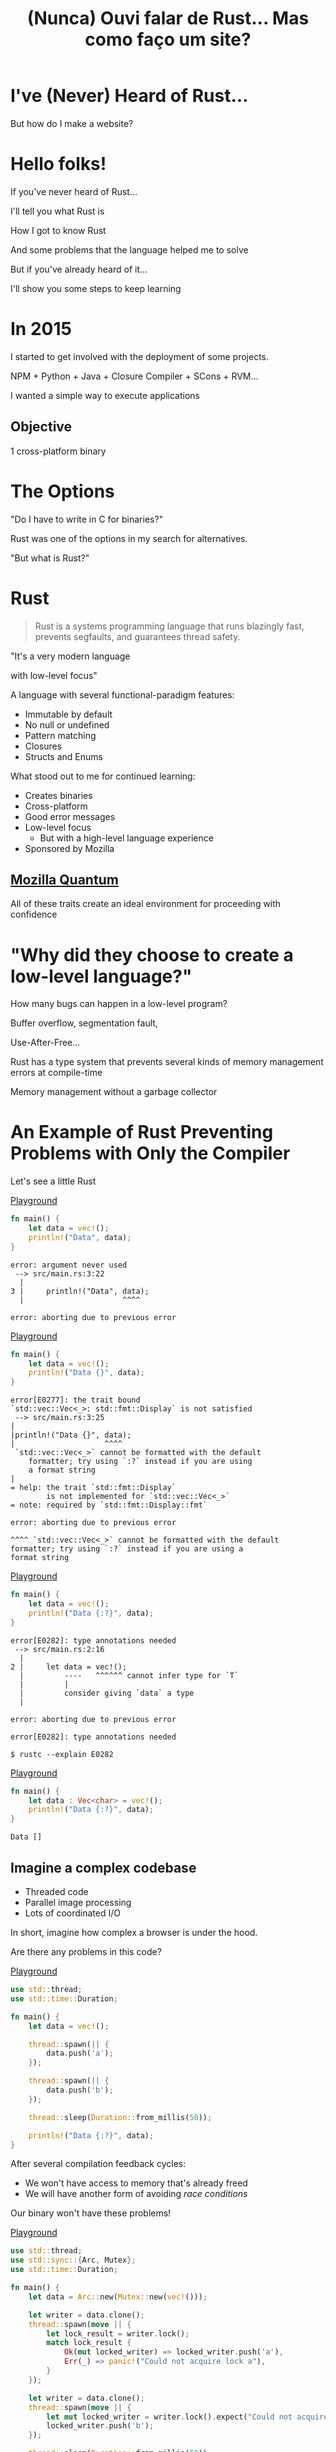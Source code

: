 #+Title: (Nunca) Ouvi falar de Rust... Mas como faço um site?
#+OPTIONS:   num:nil toc:nil reveal_overview:t reveal_title_slide:nil reveal_history:t
#+REVEAL_THEME: base16
#+REVEAL_TRANS: slide
#+REVEAL_MAX_SCALE: 1.8
#+REVEAL_EXTRA_CSS: extra.css

* I've (Never) Heard of Rust...

  But how do I make a website?

* Hello folks!

  #+reveal: split
  If you've never heard of Rust...

  #+reveal: split
  I'll tell you what Rust is

  #+reveal: split
  How I got to know Rust

  #+reveal: split
  And some problems that the language helped me to solve

  #+reveal: split
  But if you've already heard of it...

  #+reveal: split
  I'll show you some steps to keep learning

* In 2015

  #+reveal: split
  I started to get involved with the deployment of some projects.

  #+reveal: split
  NPM + Python + Java + Closure Compiler + SCons + RVM...

  #+reveal: split
  I wanted a simple way to execute applications

** Objective
   1 cross-platform binary

* The Options

  #+reveal: split
  "Do I have to write in C for binaries?"

  #+reveal: split
  Rust was one of the options in my search for alternatives.

  #+reveal: split
  "But what is Rust?"

* Rust
  :PROPERTIES:
  :CUSTOM_ID: rust
  :END:
  #+REVEAL_HTML:  <img style="border: none; box-shadow: none; position: relative; top: 1.6em;" src="rust-logo.svg" width="25%" />

  #+BEGIN_QUOTE
  Rust is a systems programming language that runs blazingly fast, prevents segfaults, and guarantees thread safety.
  #+END_QUOTE

  #+reveal: split
  # FIXME: Essa é uma citação alheia, ou do Bruno mesmo?
  "It's a very modern language

  with low-level focus"

  #+reveal: split
  A language with several functional-paradigm features:

  #+attr_reveal: :frag (t t t t t)
  - Immutable by default
  - No null or undefined
  - Pattern matching
  - Closures
  - Structs and Enums

  #+reveal: split
  # FIXME: Bruno, essa tradução lhe parece certo? Não entendi super bem por
  # quê mencionou o "seguir aprendendo"...
  What stood out to me for continued learning:

  #+attr_reveal: :frag (t t t t t)
  - Creates binaries
  - Cross-platform
  - Good error messages
  - Low-level focus
    - But with a high-level language experience
  - Sponsored by Mozilla

** [[https://www.mozilla.org/en-US/firefox/quantum/][Mozilla Quantum]]

   All of these traits create an ideal environment for proceeding with confidence

* "Why did they choose to create a low-level language?"

  How many bugs can happen in a low-level program?

  #+reveal: split
  Buffer overflow, segmentation fault,

  Use-After-Free...

  #+reveal: split
  Rust has a type system that prevents several kinds of memory management errors at compile-time

  #+reveal: split
  Memory management without a garbage collector

* An Example of Rust Preventing Problems with Only the Compiler

  Let's see a little Rust

  #+reveal: split
  [[https://play.rust-lang.org/?gist=638e72a89e58556878203164865e3a83&version=stable][Playground]]

  #+BEGIN_SRC rust
    fn main() {
        let data = vec!();
        println!("Data", data);
    }
  #+END_SRC

  #+reveal: split
  #+BEGIN_SRC
error: argument never used
 --> src/main.rs:3:22
  |
3 |     println!("Data", data);
  |                      ^^^^

error: aborting due to previous error
  #+END_SRC

  #+reveal: split
  [[https://play.rust-lang.org/?gist=a3e89511533fe9ed311cdc1a56e6cd6f&version=stable][Playground]]

  #+BEGIN_SRC rust
    fn main() {
        let data = vec!();
        println!("Data {}", data);
    }
  #+END_SRC

  #+reveal: split
  #+BEGIN_SRC
error[E0277]: the trait bound
`std::vec::Vec<_>: std::fmt::Display` is not satisfied
 --> src/main.rs:3:25
|
|println!("Data {}", data);
|                    ^^^^
 `std::vec::Vec<_>` cannot be formatted with the default
    formatter; try using `:?` instead if you are using
    a format string
|
= help: the trait `std::fmt::Display`
        is not implemented for `std::vec::Vec<_>`
= note: required by `std::fmt::Display::fmt`

error: aborting due to previous error
  #+END_SRC

  #+reveal: split
  #+BEGIN_SRC
  ^^^^ `std::vec::Vec<_>` cannot be formatted with the default
  formatter; try using `:?` instead if you are using a
  format string
  #+END_SRC

  #+reveal: split
  [[https://play.rust-lang.org/?gist=05d06e731b17b64faa7cd804251dc311&version=stable][Playground]]

  #+BEGIN_SRC rust
    fn main() {
        let data = vec!();
        println!("Data {:?}", data);
    }
  #+END_SRC

  #+reveal: split
  #+BEGIN_SRC
error[E0282]: type annotations needed
 --> src/main.rs:2:16
  |
2 |     let data = vec!();
  |         ----   ^^^^^^ cannot infer type for `T`
  |         |
  |         consider giving `data` a type
  |

error: aborting due to previous error
  #+END_SRC

  #+reveal: split
  #+BEGIN_SRC
error[E0282]: type annotations needed
  #+END_SRC

  #+reveal: split
  #+BEGIN_SRC
  $ rustc --explain E0282
  #+END_SRC

  #+reveal: split
  [[https://play.rust-lang.org/?gist=8c2e161f0fe929a1d8edfe88013779b2&version=stable][Playground]]

  #+BEGIN_SRC rust
    fn main() {
        let data : Vec<char> = vec!();
        println!("Data {:?}", data);
    }
  #+END_SRC

  #+reveal: split
  #+BEGIN_SRC
  Data []
  #+END_SRC

** Imagine a complex codebase

   - Threaded code
   - Parallel image processing
   - Lots of coordinated I/O

   #+reveal: split
   In short, imagine how complex a browser is under the hood.

   #+reveal: split
   Are there any problems in this code?

   [[https://play.rust-lang.org/?gist=e03bb56c3fdb75e434a0cf71583034b5&version=stable][Playground]]
   #+BEGIN_SRC rust
     use std::thread;
     use std::time::Duration;

     fn main() {
         let data = vec!();

         thread::spawn(|| {
             data.push('a');
         });

         thread::spawn(|| {
             data.push('b');
         });

         thread::sleep(Duration::from_millis(50));

         println!("Data {:?}", data);
     }
   #+END_SRC

   #+reveal: split
   After several compilation feedback cycles:

   - We won't have access to memory that's already freed
   - We will have another form of avoiding /race conditions/

   Our binary won't have these problems!

   #+reveal: split
   [[https://play.rust-lang.org/?gist=419ff286df8f165c35879e30f9b8e1f7&version=stable][Playground]]

   #+BEGIN_SRC rust
     use std::thread;
     use std::sync::{Arc, Mutex};
     use std::time::Duration;

     fn main() {
         let data = Arc::new(Mutex::new(vec!()));

         let writer = data.clone();
         thread::spawn(move || {
             let lock_result = writer.lock();
             match lock_result {
                 Ok(mut locked_writer) => locked_writer.push('a'),
                 Err(_) => panic!("Could not acquire lock a"),
             }
         });

         let writer = data.clone();
         thread::spawn(move || {
             let mut locked_writer = writer.lock().expect("Could not acquire lock b");
             locked_writer.push('b');
         });

         thread::sleep(Duration::from_millis(50));

         println!("Data {:?}", data);
     }
   #+END_SRC


** This type system brings new ways of expressing ownership

   #+reveal: split
   Which we can't do in other better-known languages

    #+reveal: split
    [[https://play.rust-lang.org/?gist=1bc78bcf4678616aa01538b6a281f9ed&version=stable][Playground]]

    #+BEGIN_SRC rust
      #[derive(Debug)]
      struct Request {
          id: i32
      }

      fn new_request() -> Request {
          Request { id: 1 }
      }

      fn send_request(request: Request) {
          // Code to send a request
      }

      fn main() {
          let request = new_request();
          send_request(request);

          println!("Request data: {:?}", request);
      }
    #+END_SRC

    #+reveal: split
    #+BEGIN_SRC
error[E0382]: use of moved value: `request`
  --> src/main.rs:18:39
   |
16 |     send_request(request);
   |                  ------- value moved here
17 |
18 |     println!("Request data: {:?}", request);
   |                                    ^^^^^^^
                         value used here after move
    #+END_SRC

    #+reveal: split
    We can only access the request before we send data in this scenario.

    #+reveal: split
    And this is enforced by the compiler.

    #+reveal: split
    [[https://play.rust-lang.org/?gist=a84b49edfd7166e56d81260b0e08aa20&version=stable][Playground]]

    #+BEGIN_SRC rust
      #[derive(Debug)]
      struct Request {
          id: i32
      }

      fn new_request() -> Request {
          Request { id: 1 }
      }

      fn send_request(request: Request) {
          // Code to send a request
      }

      fn main() {
          let request = new_request();
          println!("Request data: {:?}", request);

          send_request(request);
      }
    #+END_SRC

    #+reveal: split
    #+BEGIN_SRC
Dados do pedido: Request { id: 1 }
    #+END_SRC

** Rust encourages [[https://doc.rust-lang.org/1.7.0/book/testing.html][testing]] from the beginning of a project
   Types can't verify all logic

   #+reveal: split
   #+BEGIN_SRC rust
     pub fn super_calculation(x: i32, y: i32) -> i32 {
         x + y
     }

     #[test]
     fn test_super_calculation() {
         assert_eq!(3, super_calculation(1, 2));
     }
   #+END_SRC

   #+reveal: split
   #+BEGIN_SRC
$ cargo test
running 1 test
test test_super_calculation ... ok

test result: ok. 1 passed; 0 failed; 0 ignored; 0 measured; 0 filtered out
   #+END_SRC

** [[https://doc.rust-lang.org/1.7.0/book/documentation.html][Documentation]] is seen as an important part of your project

   #+reveal: split
   Trying to avoid out-of-date examples

   #+reveal: split
   #+BEGIN_SRC rust
     /// Runs a grand calculation that will leave you surprised
     /// # Examples
     ///
     /// ```
     /// use my_lib::*;
     ///
     /// assert_eq!(5, surprise_calculation(1, 2));
     /// ```
     pub fn surprise_calculation(x: i32, y: i32, z: i32) -> i32 {
         x + y + z
     }
   #+END_SRC

   #+reveal: split
   Examples in documentation are executed during testing

   #+BEGIN_SRC
$ cargo test
[...]
running 1 test
test src/lib.rs - surprise_calculation (line 4) ... FAILED

failures:

---- src/lib.rs - surprise_calculation (line 4) stdout ----
  error[E0061]: this function takes 3 parameters but 2 parameters were supplied
 --> src/lib.rs:5:32
  |
5 | assert_eq!(5, surprise_calculation(1, 2));
  |                                    ^^^^ expected 3 parameters
   #+END_SRC

   #+reveal: split
   Generating project documentation is simple

   #+BEGIN_SRC
$ cargo doc --open
   #+END_SRC

** A systems language:

   - That has clear error messages
   - That cares about documentation and tests
   - And combines all these lessons from other languages

   It's a great evolution for the whole low-level ecosystem

   #+reveal: split
   And a great option to construct low-level platforms

** But you don't have to worry about all this now

   #+reveal: split
   These were examples of the potential of the language

   #+reveal: split
   You can learn bit by bit, at your own speed

   #+reveal: split
   And start with what you're already familiar with in other languages

* Who's already heard of Rust?

  #+reveal: split
  Ah, and this is the mascot, *Ferris*

  #+REVEAL_HTML:  <img style="width: 50%; border: none; box-shadow: none;" src="ferris.png" />

  (And you can [[http://edunham.net/2016/04/11/plushie_rustacean_pattern.html][make]] your own)

  #+reveal: split
  Now, how do I make a website?

* Shall we make a website?

  #+REVEAL_HTML:  <video style="max-width: 80%" controls> <source src="MeuSiteEmRust.webm" type="video/webm"> </video>

** A website that's:
   - Light
   - Easy to deploy
   - Uses the advantages I've already discussed here

* Step one: Installing the toolchain

  Follow the instructions on [[https://rustup.rs/][Rustup]]'s website

  #+REVEAL_HTML:  <img style="width: 50%; border: none;" src="rustup.png" />

  #+reveal: split
  # TODO: Talvez não quis dizer "toolchain installer" -- perhaps "version manager"?
  This is the toolchain installer for Rust

  #+attr_reveal: :frag (t t t)
  - Rustup will install the entire toolchain
  - Supports Linux, Mac, and Windows
  - It helps keep everything up-to-date

  #+reveal: split
  When we're done, we'll have:

  - rustup: the toolchain installer
  - cargo: the project/package manager
  - rustc: the compiler
  - rustdoc: the documentation generator
  - rust-gdb and rust-lldb: debuggers

* Creating our project

  #+BEGIN_SRC bash
    $ cargo new --bin my-site-in-rust
  #+END_SRC

  #+reveal: split
  #+BEGIN_SRC bash
    $ cargo run

    Compiling my-site-in-rust v0.1.0
    Finished dev [unoptimized + debuginfo] target(s) in 1.54 secs
    Running `target/debug/my-site-in-rust`
    Hello, world!
  #+END_SRC

* Let's create our first page

  Let's create a file at =src/index.html= with the following content

  #+reveal: split
  #+BEGIN_SRC html
    <!doctype html>
    <html>
      <head>
        <meta charset=utf-8>
        <title>Hello TDC POA 2017</title>
      </head>
      <body>
        <h1>Hello, world</h1>
        <marquee>Hello TDC</marquee>
      </body>
    </html>
  #+END_SRC

* Adding a web framework

  Let's use the Nickel framework to help us

  #+REVEAL_HTML:  <img style="border: none; width: 80%" src="nickel.png" />

  #+reveal: split
  Add the dependency in the =Cargo.toml= file

  #+BEGIN_SRC toml
    [dependencies]
    nickel = "0.10.0"
  #+END_SRC

* Changing our file

  Now let's see a little of Rust, bit by bit.
  Let's open the =src/main.rs= file.

  #+reveal: split
  First, we import and include some references to the web framework.

  #+name: import
  #+BEGIN_SRC rust
    #[macro_use]
    extern crate nickel;
    use nickel::{Nickel, HttpRouter};
  #+END_SRC

  #+reveal: split
  We include all of our HTML file content in a constant.

  #+name: index
  #+BEGIN_SRC rust
    const INDEX: &str = include_str!("index.html");
  #+END_SRC

  #+reveal: split
  We create a new Nickel server.

  #+name: nickel
  #+BEGIN_SRC rust
    let mut server = Nickel::new();
    server.get("/", middleware!(INDEX));
  #+END_SRC

  #+reveal: split
  We configure the port with the =PORT= environment variable.
  Let's use port 3000 for fallback.

  #+name: port
  #+BEGIN_SRC rust
    let port = std::env::var("PORT").unwrap_or("3000".into());
    let url = format!("0.0.0.0:{port}", port = port);
  #+END_SRC

  #+reveal: split
  We start our server, with a message in case there are errors.

  #+name: start
  #+BEGIN_SRC rust
    println!("On {}", url);
    server.listen(url)
        .expect("Unable to start the server");
  #+END_SRC

  #+reveal: split

  In the end we'll have this:
  #+BEGIN_SRC rust :noweb yes
    <<import>>

    <<index>>

    fn main() {
        <<nickel>>

        <<port>>

        <<start>>
    }
  #+END_SRC

* Now we can create our executable

  #+BEGIN_SRC bash
    $ cargo build --release
  #+END_SRC

  #+reveal: split
  And execute it:

  #+BEGIN_SRC bash
    $ ./target/release/my-site-in-rust

    On 0.0.0.0:3000
    Listening on http://0.0.0.0:3000
    Ctrl-C to shutdown server
  #+END_SRC

** TA-DA!
   #+REVEAL_HTML:  <img style="border: none;" src="hello.png" />

* Congratulations!
  :PROPERTIES:
  :CUSTOM_ID: parabens
  :reveal_background: #232323
  :END:

  You have a site in Rust.

  #+REVEAL_HTML:  <img style="border: none; box-shadow: none; width: 50%" src="dance.gif" />

  #+reveal: split
  And it's all in just one binary!

  #+reveal: split
  And there's a demo on Heroku!

  https://ouvi-falar-de-rust.herokuapp.com/

* "But can I do something else?"

* Let's make a web call

  #+reveal: split
  It's as easy as in other languages, even though it's a systems language

  #+reveal: split
  I'm going to follow a recipe on the [[https://rust-lang-nursery.github.io/rust-cookbook/net.html#ex-url-basic][Rust Cookbook]]

** Creating another new project

   #+BEGIN_SRC bash
     $ cargo new --bin my-web-request-in-rust
   #+END_SRC

   #+reveal: split
   #+BEGIN_SRC bash
     $ cargo run

     Compiling my-web-request-in-rust v0.1.0
     Finished dev [unoptimized + debuginfo] target(s) in 1.54 secs
     Running `target/debug/my-web-request-in-rust`
     Hello, world!
   #+END_SRC

** Adding a library for web requests
   #+reveal: split
   There are already several libraries available on [[https://crates.io][Crates.io]]

   #+reveal: split
   Let's use [[https://docs.rs/reqwest/0.8.0/reqwest/][Reqwest]] for this project

   #+reveal: split
   Add a dependency in the =Cargo.toml= file

   #+BEGIN_SRC toml
     [dependencies]
     reqwest = "0.8.0"
   #+END_SRC

** Changing our binary

   Let's import our library and some I/O functions

   #+BEGIN_SRC rust
     extern crate reqwest;
     use std::io::Read;
   #+END_SRC

   #+reveal: split
   And create our function

   #+BEGIN_SRC rust
     fn main() {
         let mut response = reqwest::get("https://httpbin.org/get")
             .expect("Could not connect");
         println!("Response: {:?}", response);

         let mut content = String::new();
         response.read_to_string(&mut content);
         println!("Site content: {}", content);
     }
   #+END_SRC

** TA-DA - Let's execute!

   #+BEGIN_SRC
$ cargo run
   #+END_SRC

   #+reveal: split
   Now you have code to make web requests!

   - binary
   - cross-platform
   - with low memory usage
   - which doesn't need several dependencies installed to be used

   #+reveal: split
   # FIXME: Não tenho certeza do que se quer dizer aqui...a resposta é sim ou
   # não?
   Bem similar a outras linguagens?

* "One question..."

** Is it easy to learn Rust?
   I spent weeks banging my head against some concepts that were new to me.

   #+reveal: split
   - I have a more high-level background (Ruby/Java/JavaScript)
   - I had to learn about the stack and references
   - The concepts of ~lifetimes~ and ~borrowing~ took a while to get into my head

   #+reveal: split
   Rust brought new concepts to my toolbox.

   And I've been having a lot of fun!

   #+reveal: split
   The community is very open and helped me a lot, and has a lot of interest in welcoming new people.

   Many people are willing to help on [[https://riot.im/app/#/room/#mozilla_#rust-beginners:matrix.org][#rust-beginners]], on the [[https://users.rust-lang.org/][forum]], and even on [[https://riot.im/app/#/room/#mozilla_#rust-br:matrix.org][#rust-br]].

   #+reveal: split
   # TODO: Talvez seja mais esclarecedor dizer aqui que o material é para
   # programador.
   There's a big push to make the ecosystem inclusive, as much for community participation as for material for all levels.

** [[https://rustbridge.github.io][RustBridge]]
   An initiative to teach Rust to those that aren't well-represented in the area of technology

   #+reveal: split
   With interest in turning the language into a good first programming language

** Collaborative evolution
   All proposals for changes in the language follow an [[https://github.com/rust-lang/rfcs/blob/master/0000-template.md][RFC]] process

   #+reveal: split
   which requires new proposals to have [[https://github.com/rust-lang/rfcs/blob/master/text/1636-document_all_features.md][documentation]] and a clear way to teach the change

** How do I get my site on Heroku?
   I used this [[https://github.com/emk/heroku-buildpack-rust][buildpack]].

   #+REVEAL_HTML:  <img style="border: none;" src="heroku.png" />

** Is there only Nickel for web work?
   There are several frameworks, but it's an ecosystem that's still developing.

   #+reveal: split
   A good list can be found at [[http://www.arewewebyet.org/][Are We Web Yet?]]

   #+REVEAL_HTML:  <img style="width: 40%;" src="areweweb.png" />

*** If you are looking for something more experimental:
    Have a look at [[https://rocket.rs/][Rocket]], which uses a more succinct syntax...

    #+REVEAL_HTML:  <img style="border: none; width:70%;" src="rocket.png" />

    #+reveal: split
    But it depends on compiler functionalities that are still in development.

** Do I need to use rustup?
   It's the most recommended method by the community

   - It's the easiest way to stay up-to-date
   - Rust has a new version every 6 weeks
   - It's easier to follow new developments

   #+reveal: split
   Rust is also available through distro package managers, but it can take a while for updates to come.

** How can I connect to a database?
   [[https://diesel.rs/][Diesel]] can help with this.

   #+REVEAL_HTML:  <img style="border: none; width:70%" src="diesel.png" />

** Are there any companies already using Rust?
   Yes. Your Firefox installation already has components written in Rust.

   Some companies: Dropbox, Chef, Tilde, Sentry, CoreOS, Mozilla and there are more [[https://www.rust-lang.org/en-US/friends.html][on the website list]].

** Can I only use Rust for web?
   No, you can use it for many other things!

   #+reveal: split
   (If I tried to list all the examples, this would be another presentation entirely)

   #+reveal: split
   Two strong* spaces to apply the language:

   - Support tools (CLI tools, build tools, text editors, etc)
   - Language extensions (Gems, npm, python extensions, FFI)

     #+REVEAL_HTML:  <small>*IMHO</small>

   #+reveal: split
   [[http://www.arewelearningyet.com/][Machine Learning]], [[https://usehelix.com/][Ruby]], [[https://github.com/mitsuhiko/snaek][Python]], [[https://github.com/mgattozzi/curryrs][Haskell]], [[https://www.neon-bindings.com/][Node.js]], [[https://hackernoon.com/compiling-rust-to-webassembly-guide-411066a69fde][WebAssembly]], [[https://blogs.oracle.com/developers/building-a-container-runtime-in-rust][Container]], [[https://tokio.rs/][Network Platform]], [[https://github.com/rust-embedded][Embedded]], Sistemas Operacionais^{[[https://intermezzos.github.io/book/][1]]}^{[[https://www.redox-os.org/][2]]}^{[[https://os.phil-opp.com/][3]]}, [[http://arewegameyet.com][Jogos]], [[https://github.com/japaric/rust-cross][cross-compilação]], [[https://github.com/japaric/trust][CI]]...

* Espero que tenham gostado de Rust

** E se quiser seguir conhecendo

   - Tem um [[https://doc.rust-lang.org/book/][livro de graça]] no site [EN]
   - [[https://riot.im/app/#/room/#mozilla_#rust-beginners:matrix.org][#rust-beginners]] é um ótimo canal para tirar dúvidas rápidas
   - Existe o [[https://riot.im/app/#/room/#mozilla_#rust-br:matrix.org][#rust-br]] para falar em portugues
   - O grupo [[https://telegram.me/rustlangbr][@rustlangbr]] no Telegram
   - [[https://www.meetup.com/topics/rust/][Meetups]]
   - [[http://exercism.io/languages/rust/about][Exercicios]]
   - E [[https://github.com/rust-br/estudos][grupo de estudo online]] em portugues

   #+reveal: split
   Se você se interessou por Rust, pode entrar em contato comigo também, que eu quero te ajudar com os próximos passos.

   Bruno Tavares - [[https://twitter.com/bltavares][@bltavares]]

** Links
   :PROPERTIES:
   :CUSTOM_ID: links
   :reveal_background: #232323
   :END:

   - [[http://intorust.com/][into_rust(); screencasts]]
   - [[https://www.lambda3.com.br/2017/10/lambda3-podcast-66-rust/][Podcast da Lambda 3 - Em portugues]]
   - https://github.com/bltavares/meu-site-em-rust
   - [[http://www.rustacean.net/][Imagens do Ferris]]
   - http://edunham.net/2016/04/11/plushie_rustacean_pattern.html
   - https://rustup.rs/
   - https://github.com/nickel-org/nickel.rs
   - https://ouvi-falar-de-rust.herokuapp.com/
   - https://riot.im/app/#/room/#mozilla_#rust-beginners:matrix.org
   - https://users.rust-lang.org/
   - https://riot.im/app/#/room/#mozilla_#rust-br:matrix.org
   - https://github.com/emk/heroku-buildpack-rust
   - http://www.arewewebyet.org/
   - https://rocket.rs/
   - https://diesel.rs/
   - https://www.rust-lang.org/en-US/friends.html
   - http://www.arewelearningyet.com/
   - https://usehelix.com/
   - https://github.com/mitsuhiko/snaek
   - https://github.com/mgattozzi/curryrs
   - https://www.neon-bindings.com/
   - https://hackernoon.com/compiling-rust-to-webassembly-guide-411066a69fde
   - https://blogs.oracle.com/developers/building-a-container-runtime-in-rust
   - https://tokio.rs/
   - https://github.com/rust-embedded
